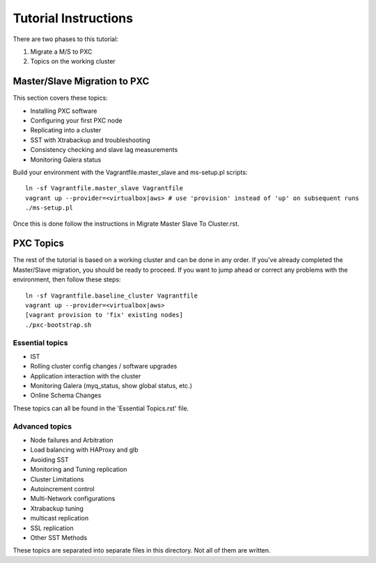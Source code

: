 Tutorial Instructions
================================

There are two phases to this tutorial:

#. Migrate a M/S to PXC 
#. Topics on the working cluster


Master/Slave Migration to PXC
----------------------------------

This section covers these topics:

* Installing PXC software
* Configuring your first PXC node
* Replicating into a cluster
* SST with Xtrabackup and troubleshooting
* Consistency checking and slave lag measurements
* Monitoring Galera status

Build your environment with the Vagrantfile.master_slave and ms-setup.pl scripts::

	ln -sf Vagrantfile.master_slave Vagrantfile
	vagrant up --provider=<virtualbox|aws> # use 'provision' instead of 'up' on subsequent runs
	./ms-setup.pl

Once this is done follow the instructions in Migrate Master Slave To Cluster.rst.


PXC Topics
----------------

The rest of the tutorial is based on a working cluster and can be done in any order.  If you've already completed the Master/Slave migration, you should be ready to proceed.  If you want to jump ahead or correct any problems with the environment, then follow these steps::

	ln -sf Vagrantfile.baseline_cluster Vagrantfile
	vagrant up --provider=<virtualbox|aws>
	[vagrant provision to 'fix' existing nodes]
	./pxc-bootstrap.sh


Essential topics
~~~~~~~~~~~~~~~~~
* IST
* Rolling cluster config changes / software upgrades
* Application interaction with the cluster
* Monitoring Galera (myq_status, show global status, etc.)
* Online Schema Changes

These topics can all be found in the 'Essential Topics.rst' file.  


Advanced topics
~~~~~~~~~~~~~~~~~

* Node failures and Arbitration
* Load balancing with HAProxy and glb
* Avoiding SST
* Monitoring and Tuning replication
* Cluster Limitations
* Autoincrement control
* Multi-Network configurations
* Xtrabackup tuning
* multicast replication
* SSL replication
* Other SST Methods

These topics are separated into separate files in this directory.  Not all of them are written.

